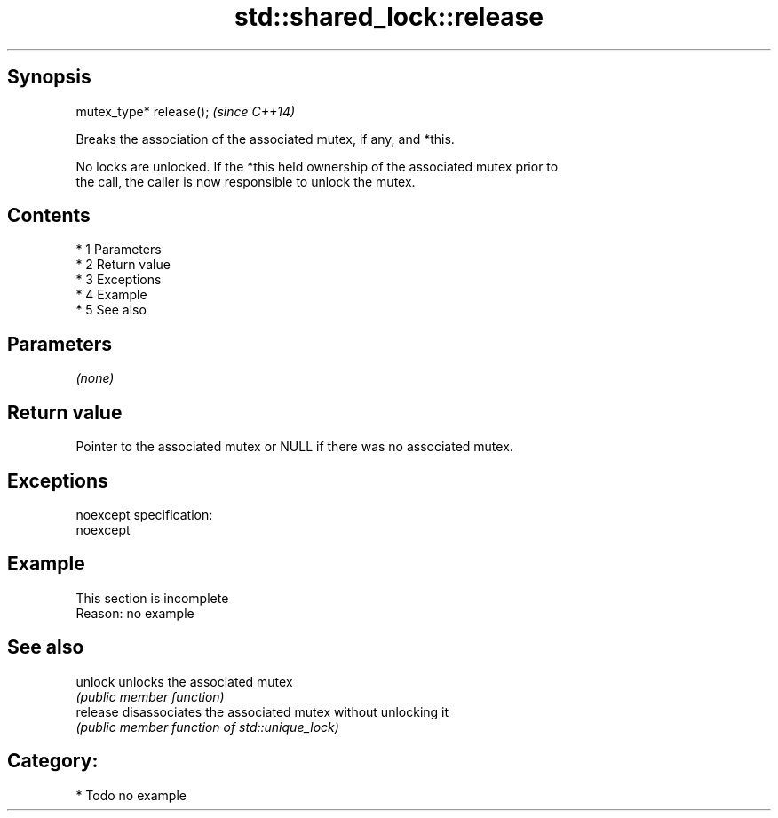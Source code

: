 .TH std::shared_lock::release 3 "Apr 19 2014" "1.0.0" "C++ Standard Libary"
.SH Synopsis
   mutex_type* release();  \fI(since C++14)\fP

   Breaks the association of the associated mutex, if any, and *this.

   No locks are unlocked. If the *this held ownership of the associated mutex prior to
   the call, the caller is now responsible to unlock the mutex.

.SH Contents

     * 1 Parameters
     * 2 Return value
     * 3 Exceptions
     * 4 Example
     * 5 See also

.SH Parameters

   \fI(none)\fP

.SH Return value

   Pointer to the associated mutex or NULL if there was no associated mutex.

.SH Exceptions

   noexcept specification:
   noexcept

.SH Example

    This section is incomplete
    Reason: no example

.SH See also

   unlock  unlocks the associated mutex
           \fI(public member function)\fP
   release disassociates the associated mutex without unlocking it
           \fI(public member function of std::unique_lock)\fP

.SH Category:

     * Todo no example
